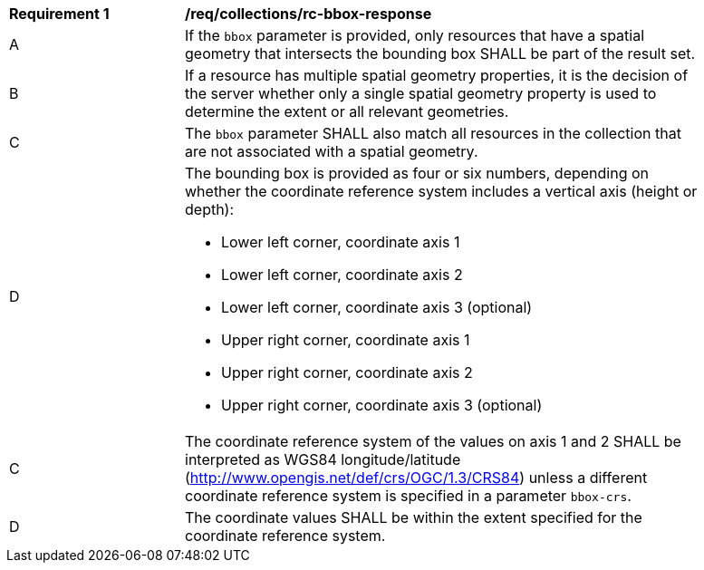 [[req_collections_rc-bbox-response]]
[width="90%",cols="2,6a"]
|===
^|*Requirement {counter:req-id}* |*/req/collections/rc-bbox-response*
^|A|If the ``bbox`` parameter is provided, only resources that have a spatial geometry that intersects the bounding box SHALL be part of the result set.
^|B|If a resource has multiple spatial geometry properties, it is the decision of the server whether only a single spatial geometry property is used to determine the extent or all relevant geometries.
^|C|The ``bbox`` parameter SHALL also match all resources in the collection that are not associated with a spatial geometry.
^|D|The bounding box is provided as four or six numbers, depending on whether the coordinate reference system includes a vertical axis (height or depth):

* Lower left corner, coordinate axis 1
* Lower left corner, coordinate axis 2
* Lower left corner, coordinate axis 3 (optional)
* Upper right corner, coordinate axis 1
* Upper right corner, coordinate axis 2
* Upper right corner, coordinate axis 3 (optional)

^|C|The coordinate reference system of the values on axis 1 and 2 SHALL be interpreted as WGS84 longitude/latitude (http://www.opengis.net/def/crs/OGC/1.3/CRS84) unless a  different coordinate reference system is specified in a parameter `bbox-crs`.
^|D|The coordinate values SHALL be within the extent specified for the coordinate reference system.
|===
